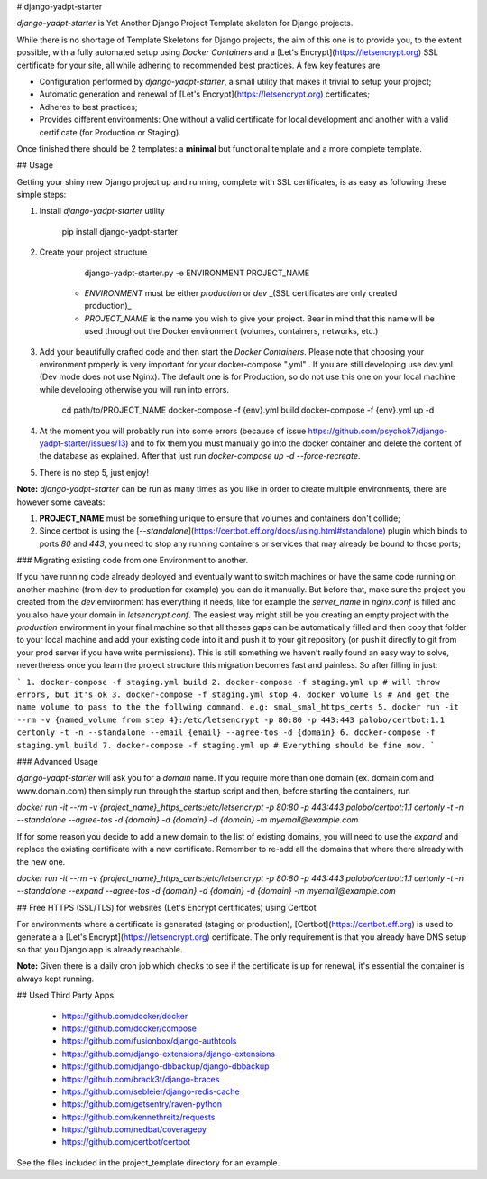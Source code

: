 # django-yadpt-starter

`django-yadpt-starter` is Yet Another Django Project Template skeleton for Django projects.

While there is no shortage of Template Skeletons for Django projects, the aim of this one is to provide you, to the extent possible, with a fully automated setup using `Docker Containers` and a [Let's Encrypt](https://letsencrypt.org) SSL certificate for your site, all while adhering to recommended best practices. A few key features are:

- Configuration performed by `django-yadpt-starter`, a small utility that makes it trivial to setup your project;
- Automatic generation and renewal of [Let's Encrypt](https://letsencrypt.org) certificates;
- Adheres to best practices;
- Provides different environments: One without a valid certificate for local development and another with a valid certificate (for Production or Staging).

Once finished there should be 2 templates: a **minimal** but functional template and a more complete template.

## Usage

Getting your shiny new Django project up and running, complete with SSL certificates, is as easy as following these simple steps:

1. Install `django-yadpt-starter` utility

		pip install django-yadpt-starter

2. Create your project structure

		django-yadpt-starter.py -e ENVIRONMENT PROJECT_NAME

	- `ENVIRONMENT` must be either `production` or `dev` _(SSL certificates are only created production)_
	- `PROJECT_NAME` is the name you wish to give your project. Bear in mind that this name will be used throughout the Docker environment (volumes, containers, networks, etc.)

3. Add your beautifully crafted code and then start the `Docker Containers`. Please note that choosing your environment properly is very important for your docker-compose ".yml" . If you are still developing use dev.yml (Dev mode does not use Nginx). The default one is for Production, so do not use this one on your local machine while developing otherwise you will run into errors.

		cd path/to/PROJECT_NAME
		docker-compose -f {env}.yml build
		docker-compose -f {env}.yml up -d

4. At the moment you will probably run into some errors (because of issue https://github.com/psychok7/django-yadpt-starter/issues/13) and to fix them you must manually go into the docker container and delete the content of the database as explained. After that just run `docker-compose up -d --force-recreate`.

5. There is no step 5, just enjoy!

**Note:** `django-yadpt-starter` can be run as many times as you like in order to create multiple environments, there are however some caveats:

1. **PROJECT_NAME** must be something unique to ensure that volumes and containers don't collide;
2. Since certbot is using the [`--standalone`](https://certbot.eff.org/docs/using.html#standalone) plugin which binds to ports `80` and `443`, you need to stop any running containers or services that may already be bound to those ports;


### Migrating existing code from one Environment to another.


If you have running code already deployed and eventually want to switch machines or have the same code running on another machine (from dev to production for example) you can do it manually. But before that, make sure the project you created from the `dev` environment has everything it needs, like for example the `server_name` in `nginx.conf` is filled and you also have your domain in `letsencrypt.conf`. The easiest way might still be you creating an empty project with the `production` environment in your final machine so that all theses gaps can be automatically filled and then copy that folder to your local machine and add your existing code into it and push it to your git repository (or push it directly to git from your prod server if you have write permissions). This is still something we haven't really found an easy way to solve, nevertheless once you learn the project structure this migration becomes fast and painless. So after filling in just:

```
1. docker-compose -f staging.yml build
2. docker-compose -f staging.yml up # will throw errors, but it's ok
3. docker-compose -f staging.yml stop
4. docker volume ls # And get the name volume to pass to the the follwing command. e.g: smal_smal_https_certs 
5. docker run -it --rm -v {named_volume from step 4}:/etc/letsencrypt -p 80:80 -p 443:443 palobo/certbot:1.1 certonly -t -n --standalone --email {email} --agree-tos -d {domain}
6. docker-compose -f staging.yml build
7. docker-compose -f staging.yml up # Everything should be fine now.
```

### Advanced Usage

`django-yadpt-starter` will ask you for a `domain` name. If you require more than one domain (ex. domain.com and www.domain.com) then simply run through the startup script and then, before starting the containers, run

`docker run -it --rm -v {project_name}_https_certs:/etc/letsencrypt -p 80:80 -p 443:443 palobo/certbot:1.1 certonly -t -n --standalone --agree-tos -d {domain} -d {domain} -d {domain} -m myemail@example.com`

If for some reason you decide to add a new domain to the list of existing domains, you will need to use the `expand` and replace the existing certificate with a new certificate. Remember to re-add all the domains that where there already with the new one.

`docker run -it --rm -v {project_name}_https_certs:/etc/letsencrypt -p 80:80 -p 443:443 palobo/certbot:1.1 certonly -t -n --standalone --expand --agree-tos -d {domain} -d {domain} -d {domain} -m myemail@example.com`


## Free HTTPS (SSL/TLS) for websites (Let's Encrypt certificates) using Certbot

For environments where a certificate is generated (staging or production), [Certbot](https://certbot.eff.org) is used to generate a a [Let's Encrypt](https://letsencrypt.org) certificate. The only requirement is that you already have DNS setup so that you Django app is already reachable.

**Note:** Given there is a daily cron job which checks to see if the certificate is up for renewal, it's essential the container is always kept running.


## Used Third Party Apps

 - https://github.com/docker/docker
 - https://github.com/docker/compose
 - https://github.com/fusionbox/django-authtools
 - https://github.com/django-extensions/django-extensions
 - https://github.com/django-dbbackup/django-dbbackup
 - https://github.com/brack3t/django-braces
 - https://github.com/sebleier/django-redis-cache
 - https://github.com/getsentry/raven-python
 - https://github.com/kennethreitz/requests
 - https://github.com/nedbat/coveragepy
 - https://github.com/certbot/certbot

See the files included in the project_template directory for an example.


